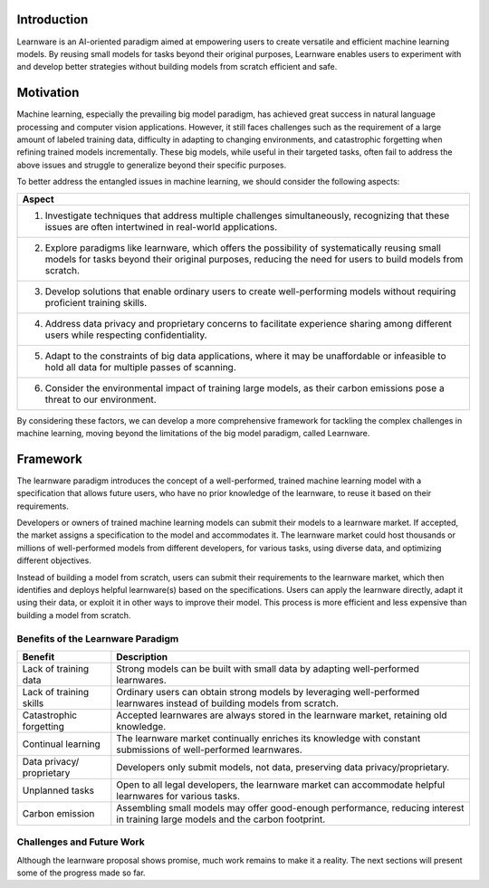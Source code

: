 ================
Introduction
================

Learnware is an AI-oriented paradigm aimed at empowering users to create versatile and efficient machine learning models. By reusing small models for tasks beyond their original purposes, Learnware enables users to experiment with and develop better strategies without building models from scratch efficient and safe.

=================
Motivation
=================

Machine learning, especially the prevailing big model paradigm, has achieved great success in natural language processing and computer vision applications. However, it still faces challenges such as the requirement of a large amount of labeled training data, difficulty in adapting to changing environments, and catastrophic forgetting when refining trained models incrementally. These big models, while useful in their targeted tasks, often fail to address the above issues and struggle to generalize beyond their specific purposes.

To better address the entangled issues in machine learning, we should consider the following aspects:

+------------------------------------------------------------------------------------+
| Aspect                                                                             |
+====================================================================================+
| 1. Investigate techniques that address multiple challenges simultaneously,         |
|    recognizing that these issues are often intertwined in real-world applications. |
+------------------------------------------------------------------------------------+
| 2. Explore paradigms like learnware, which offers the possibility of               |
|    systematically reusing small models for tasks beyond their original purposes,   |
|    reducing the need for users to build models from scratch.                       |
+------------------------------------------------------------------------------------+
| 3. Develop solutions that enable ordinary users to create well-performing models   |
|    without requiring proficient training skills.                                   |
+------------------------------------------------------------------------------------+
| 4. Address data privacy and proprietary concerns to facilitate experience          |
|    sharing among different users while respecting confidentiality.                 |
+------------------------------------------------------------------------------------+
| 5. Adapt to the constraints of big data applications, where it may be              |
|    unaffordable or infeasible to hold all data for multiple passes of scanning.    |
+------------------------------------------------------------------------------------+
| 6. Consider the environmental impact of training large models, as their carbon     |
|    emissions pose a threat to our environment.                                     |
+------------------------------------------------------------------------------------+

By considering these factors, we can develop a more comprehensive framework for tackling the complex challenges in machine learning, moving beyond the limitations of the big model paradigm, called Learnware.


=======================
Framework
=======================


The learnware paradigm introduces the concept of a well-performed, trained machine learning model with a specification that allows future users, who have no prior knowledge of the learnware, to reuse it based on their requirements.

Developers or owners of trained machine learning models can submit their models to a learnware market. If accepted, the market assigns a specification to the model and accommodates it. The learnware market could host thousands or millions of well-performed models from different developers, for various tasks, using diverse data, and optimizing different objectives.

Instead of building a model from scratch, users can submit their requirements to the learnware market, which then identifies and deploys helpful learnware(s) based on the specifications. Users can apply the learnware directly, adapt it using their data, or exploit it in other ways to improve their model. This process is more efficient and less expensive than building a model from scratch.

Benefits of the Learnware Paradigm
----------------------------------

+-----------------------+-----------------------------------------------------------------------------------------------+
| Benefit               | Description                                                                                   |
+=======================+===============================================================================================+
| Lack of training data | Strong models can be built with small data by adapting well-performed learnwares.             |
+-----------------------+-----------------------------------------------------------------------------------------------+
| Lack of training      | Ordinary users can obtain strong models by leveraging well-performed learnwares instead of    |
| skills                | building models from scratch.                                                                 |
+-----------------------+-----------------------------------------------------------------------------------------------+
| Catastrophic          | Accepted learnwares are always stored in the learnware market, retaining old knowledge.       |
| forgetting            |                                                                                               |
+-----------------------+-----------------------------------------------------------------------------------------------+
| Continual learning    | The learnware market continually enriches its knowledge with constant submissions of          |
|                       | well-performed learnwares.                                                                    |
+-----------------------+-----------------------------------------------------------------------------------------------+
| Data privacy/         | Developers only submit models, not data, preserving data privacy/proprietary.                 |
| proprietary           |                                                                                               |
+-----------------------+-----------------------------------------------------------------------------------------------+
| Unplanned tasks       | Open to all legal developers, the learnware market can accommodate helpful learnwares for     |
|                       | various tasks.                                                                                |
+-----------------------+-----------------------------------------------------------------------------------------------+
| Carbon emission       | Assembling small models may offer good-enough performance, reducing interest in training      |
|                       | large models and the carbon footprint.                                                        |
+-----------------------+-----------------------------------------------------------------------------------------------+

Challenges and Future Work
--------------------------

Although the learnware proposal shows promise, much work remains to make it a reality. The next sections will present some of the progress made so far.




